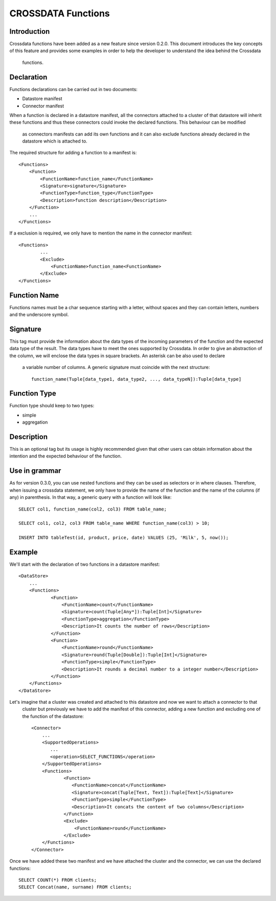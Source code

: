 CROSSDATA Functions
*******************


Introduction
============

Crossdata functions have been added as a new feature since version 0.2.0. This document introduces the key concepts
of this feature and provides some examples in order to help the developer to understand the idea behind the Crossdata
 functions.


Declaration
===========

Functions declarations can be carried out in two documents:

-   Datastore manifest
-   Connector manifest

When a function is declared in a datastore manifest, all the connectors attached to a cluster of that datastore will
inherit these functions and thus these connectors could invoke the declared functions. This behaviour can be modified
 as connectors manifests can add its own functions and it can also exclude functions already declared in the datastore
 which is attached to.

The required structure for adding a function to a manifest is::

    <Functions>
        <Function>
            <FunctionName>function_name</FunctionName>
            <Signature>signature</Signature>
            <FunctionType>function_type</FunctionType>
            <Description>function description</Description>
        </Function>
        ...
    </Functions>

If a exclusion is required, we only have to mention the name in the connector manifest::

    <Functions>
            ...
            <Exclude>
                <FunctionName>function_name<FunctionName>
            </Exclude>
    </Functions>



Function Name
=============

Functions names must be a char sequence starting with a letter, without spaces and they can contain letters,
numbers and the underscore symbol.



Signature
=========

This tag must provide the information about the data types of the incoming parameters of the function and the
expected data type of the result. The data types have to meet the ones supported by Crossdata. In order to give an
abstraction of the column, we will enclose the data types in square brackets. An asterisk can be also used to declare
 a variable number of columns. A generic signature must coincide with the next structure::

    function_name(Tuple[data_type1, data_type2, ..., data_typeN]):Tuple[data_type]



Function Type
=============

Function type should keep to two types:

-   simple
-   aggregation




Description
===========

This is an optional tag but its usage is highly recommended given that other users can obtain information about the
intention and the expected behaviour of the function.



Use in grammar
==============

As for version 0.3.0, you can use nested functions and they can be used as selectors or in where clauses. Therefore,
when issuing a crossdata statement,
we only have to provide the name of the function and the name of the columns (if any) in parenthesis. In that way,
a generic query with a function will look like::

    SELECT col1, function_name(col2, col3) FROM table_name;

    SELECT col1, col2, col3 FROM table_name WHERE function_name(col3) > 10;

    INSERT INTO tableTest(id, product, price, date) VALUES (25, 'Milk', 5, now());


Example
=======

We'll start with the declaration of two functions in a datastore manifest::

    <DataStore>
        ...
        <Functions>
                <Function>
                    <FunctionName>count</FunctionName>
                    <Signature>count(Tuple[Any*]):Tuple[Int]</Signature>
                    <FunctionType>aggregation</FunctionType>
                    <Description>It counts the number of rows</Description>
                </Function>
                <Function>
                    <FunctionName>round</FunctionName>
                    <Signature>round(Tuple[Double]):Tuple[Int]</Signature>
                    <FunctionType>simple</FunctionType>
                    <Description>It rounds a decimal number to a integer number</Description>
                </Function>
        </Functions>
    </DataStore>

Let's imagine that a cluster was created and attached to this datastore and now we want to attach a connector to that
 cluster but previously we have to add the manifest of this connector, adding a new function and excluding one of the
 function of the datastore::

     <Connector>
         ...
         <SupportedOperations>
            ...
            <operation>SELECT_FUNCTIONS</operation>
         </SupportedOperations>
         <Functions>
                 <Function>
                    <FunctionName>concat</FunctionName>
                    <Signature>concat(Tuple[Text, Text]):Tuple[Text]</Signature>
                    <FunctionType>simple</FunctionType>
                    <Description>It concats the content of two columns</Description>
                 </Function>
                 <Exclude>
                     <FunctionName>round</FunctionName>
                 </Exclude>
         </Functions>
     </Connector>

Once we have added these two manifest and we have attached the cluster and the connector,
we can use the declared functions::

    SELECT COUNT(*) FROM clients;
    SELECT Concat(name, surname) FROM clients;

